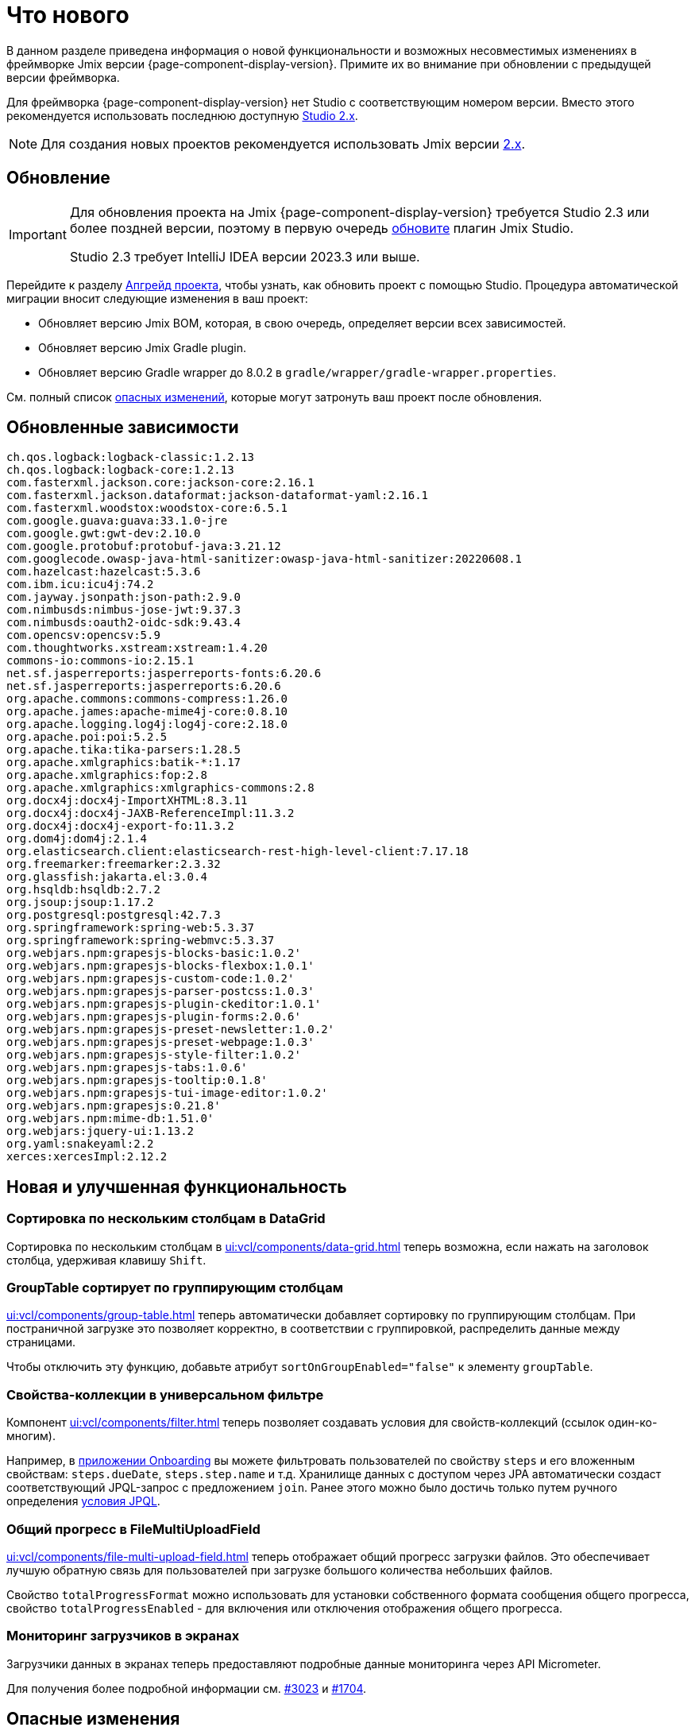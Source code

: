 = Что нового

В данном разделе приведена информация о новой функциональности и возможных несовместимых изменениях в фреймворке Jmix версии {page-component-display-version}. Примите их во внимание при обновлении с предыдущей версии фреймворка.

Для фреймворка {page-component-display-version} нет Studio с соответствующим номером версии. Вместо этого рекомендуется использовать последнюю доступную https://docs.jmix.ru/jmix/studio/install.html[Studio 2.x^].

NOTE: Для создания новых проектов рекомендуется использовать Jmix версии https://docs.jmix.ru/jmix/intro.html[2.x^].

[[upgrade]]
== Обновление

[IMPORTANT]
====
Для обновления проекта на Jmix {page-component-display-version} требуется Studio 2.3 или более поздней версии, поэтому в первую очередь xref:studio:update.adoc[обновите] плагин Jmix Studio.

Studio 2.3 требует IntelliJ IDEA версии 2023.3 или выше.
====

Перейдите к разделу xref:studio:project.adoc#upgrading-project[Апгрейд проекта], чтобы узнать, как обновить проект с помощью Studio. Процедура автоматической миграции вносит следующие изменения в ваш проект:

* Обновляет версию Jmix BOM, которая, в свою очередь, определяет версии всех зависимостей.
* Обновляет версию Jmix Gradle plugin.
* Обновляет версию Gradle wrapper до 8.0.2 в `gradle/wrapper/gradle-wrapper.properties`.

См. полный список <<breaking-changes,опасных изменений>>, которые могут затронуть ваш проект после обновления.

[[updated-dependencies]]
== Обновленные зависимости

[source]
----
ch.qos.logback:logback-classic:1.2.13
ch.qos.logback:logback-core:1.2.13
com.fasterxml.jackson.core:jackson-core:2.16.1
com.fasterxml.jackson.dataformat:jackson-dataformat-yaml:2.16.1
com.fasterxml.woodstox:woodstox-core:6.5.1
com.google.guava:guava:33.1.0-jre
com.google.gwt:gwt-dev:2.10.0
com.google.protobuf:protobuf-java:3.21.12
com.googlecode.owasp-java-html-sanitizer:owasp-java-html-sanitizer:20220608.1
com.hazelcast:hazelcast:5.3.6
com.ibm.icu:icu4j:74.2
com.jayway.jsonpath:json-path:2.9.0
com.nimbusds:nimbus-jose-jwt:9.37.3
com.nimbusds:oauth2-oidc-sdk:9.43.4
com.opencsv:opencsv:5.9
com.thoughtworks.xstream:xstream:1.4.20
commons-io:commons-io:2.15.1
net.sf.jasperreports:jasperreports-fonts:6.20.6
net.sf.jasperreports:jasperreports:6.20.6
org.apache.commons:commons-compress:1.26.0
org.apache.james:apache-mime4j-core:0.8.10
org.apache.logging.log4j:log4j-core:2.18.0
org.apache.poi:poi:5.2.5
org.apache.tika:tika-parsers:1.28.5
org.apache.xmlgraphics:batik-*:1.17
org.apache.xmlgraphics:fop:2.8
org.apache.xmlgraphics:xmlgraphics-commons:2.8
org.docx4j:docx4j-ImportXHTML:8.3.11
org.docx4j:docx4j-JAXB-ReferenceImpl:11.3.2
org.docx4j:docx4j-export-fo:11.3.2
org.dom4j:dom4j:2.1.4
org.elasticsearch.client:elasticsearch-rest-high-level-client:7.17.18
org.freemarker:freemarker:2.3.32
org.glassfish:jakarta.el:3.0.4
org.hsqldb:hsqldb:2.7.2
org.jsoup:jsoup:1.17.2
org.postgresql:postgresql:42.7.3
org.springframework:spring-web:5.3.37
org.springframework:spring-webmvc:5.3.37
org.webjars.npm:grapesjs-blocks-basic:1.0.2'
org.webjars.npm:grapesjs-blocks-flexbox:1.0.1'
org.webjars.npm:grapesjs-custom-code:1.0.2'
org.webjars.npm:grapesjs-parser-postcss:1.0.3'
org.webjars.npm:grapesjs-plugin-ckeditor:1.0.1'
org.webjars.npm:grapesjs-plugin-forms:2.0.6'
org.webjars.npm:grapesjs-preset-newsletter:1.0.2'
org.webjars.npm:grapesjs-preset-webpage:1.0.3'
org.webjars.npm:grapesjs-style-filter:1.0.2'
org.webjars.npm:grapesjs-tabs:1.0.6'
org.webjars.npm:grapesjs-tooltip:0.1.8'
org.webjars.npm:grapesjs-tui-image-editor:1.0.2'
org.webjars.npm:grapesjs:0.21.8'
org.webjars.npm:mime-db:1.51.0'
org.webjars:jquery-ui:1.13.2
org.yaml:snakeyaml:2.2
xerces:xercesImpl:2.12.2
----

[[new-features]]
== Новая и улучшенная функциональность

[[sorting-by-multiple-columns-in-datagrid]]
=== Сортировка по нескольким столбцам в DataGrid

Сортировка по нескольким столбцам в xref:ui:vcl/components/data-grid.adoc[] теперь возможна, если нажать на заголовок столбца, удерживая клавишу `Shift`.

[[grouptable-sorts-by-grouping-columns]]
=== GroupTable сортирует по группирующим столбцам

xref:ui:vcl/components/group-table.adoc[] теперь автоматически добавляет сортировку по группирующим столбцам. При постраничной загрузке это позволяет корректно, в соответствии с группировкой, распределить данные между страницами.

Чтобы отключить эту функцию, добавьте атрибут `sortOnGroupEnabled="false"` к элементу `groupTable`.

[[collection-properties-in-generic-filter]]
=== Свойства-коллекции в универсальном фильтре

Компонент xref:ui:vcl/components/filter.adoc[] теперь позволяет создавать условия для свойств-коллекций (ссылок один-ко-многим).

Например, в xref:tutorial:index.adoc#data-model[приложении Onboarding] вы можете фильтровать пользователей по свойству `steps` и его вложенным свойствам: `steps.dueDate`, `steps.step.name` и т.д. Хранилище данных с доступом через JPA автоматически создаст соответствующий JPQL-запрос с предложением `join`. Ранее этого можно было достичь только путем ручного определения xref:ui:vcl/components/filter.adoc#jpql-conditions[условия JPQL].

[[total-progress-in-filemultiuploadfield]]
=== Общий прогресс в FileMultiUploadField

xref:ui:vcl/components/file-multi-upload-field.adoc[] теперь отображает общий прогресс загрузки файлов. Это обеспечивает лучшую обратную связь для пользователей при загрузке большого количества небольших файлов.

Свойство `totalProgressFormat` можно использовать для установки собственного формата сообщения общего прогресса, свойство `totalProgressEnabled` - для включения или отключения отображения общего прогресса.

[[monitoring-loaders-in-screens]]
=== Мониторинг загрузчиков в экранах

Загрузчики данных в экранах теперь предоставляют подробные данные мониторинга через API Micrometer.

Для получения более подробной информации см. https://github.com/jmix-framework/jmix/issues/3023[#3023^] и https://github.com/jmix-framework/jmix/issues/1704#issuecomment-1943207017[#1704^].

[[breaking-changes]]
== Опасные изменения

[[removed-flow-ui]]
=== Flow UI удален

В прошлом году, когда мы выпустили Jmix 2.0, мы объявили, что Classic UI будет продолжать существовать в ветке Jmix 1.x, в то время как Flow UI будет включен в Jmix, начиная с версии 2.0 (см. https://www.jmix.ru/blog/extended-support-for-classic-ui/[Расширенная поддержка классического UI^]).

Поэтому модули Flow UI удалены из Jmix 1.6.

Если у вас есть проект на Jmix 1.5, использующий Flow UI, обновите его на последнюю версию Jmix 2.x.

[[yarg-classes-moved-into-reports]]
=== Классы YARG перемещены в Reports

Движок отчетов YARG был перемещен из внешней зависимости в исходники дополнения Reports. Если вы использовали классы `++com.haulmont.yarg.*++` в своем проекте, замените их импорты на `++io.jmix.reports.yarg.*++`.

[[data-repositories-initialization]]
=== Инициализация Data Repositories

Ранее необязательная аннотация `@EnableJmixDataRepositories` теперь требуется для инициализации репозиториев данных в проекте. Для получения более подробной информации см. https://github.com/jmix-framework/jmix/issues/3428[#3428^] и https://github.com/jmix-framework/jmix/issues/1589[#1589^].

[[lazy-loaded-soft-deleted-onetoone-reference]]
=== Ленивые мягко удаленные ссылки один-к-одному

Исправлена ленивая загрузка мягко удаленных ссылок один-к-одному. Теперь она ведет себя так же, как жадная загрузка с фетч-планами:

* Мягко удаленные сущности загружаются через ссылки один-к-одному с владеющей стороны.
* Мягко удаленные сущности НЕ загружаются через ссылки один-к-одному со стороны mappedBy.

Ранее поведение ленивой загрузки было противоположным.

Для получения более подробной информации см. https://github.com/jmix-framework/jmix/issues/2466[#2466^].

[[changelog]]
== Список изменений

* Решенные проблемы в Jmix Framework:

** https://github.com/jmix-framework/jmix/issues?q=is%3Aclosed+milestone%3A1.6.0[1.6.0^]
